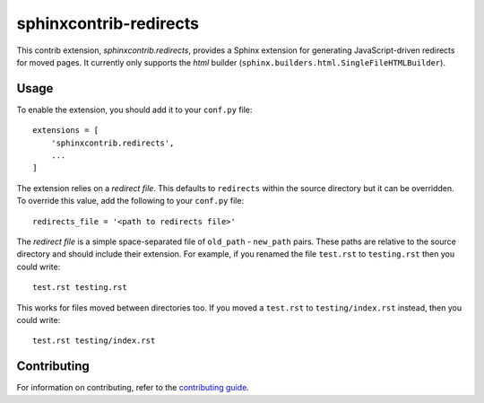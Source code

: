 =======================
sphinxcontrib-redirects
=======================

This contrib extension, `sphinxcontrib.redirects`, provides a Sphinx extension
for generating JavaScript-driven redirects for moved pages. It currently only
supports the `html` builder (``sphinx.builders.html.SingleFileHTMLBuilder``).

Usage
-----

To enable the extension, you should add it to your ``conf.py`` file::

    extensions = [
        'sphinxcontrib.redirects',
        ...
    ]

The extension relies on a *redirect file*. This defaults to ``redirects``
within the source directory but it can be overridden. To override this value,
add the following to your ``conf.py`` file::

    redirects_file = '<path to redirects file>'

The *redirect file* is a simple space-separated file of ``old_path`` -
``new_path`` pairs. These paths are relative to the source directory and should
include their extension. For example, if you renamed the file ``test.rst`` to
``testing.rst`` then you could write::

    test.rst testing.rst

This works for files moved between directories too. If you moved a ``test.rst``
to ``testing/index.rst`` instead, then you could write::

    test.rst testing/index.rst

Contributing
------------

For information on contributing, refer to the `contributing guide
<CONTRIBUTING.rst>`__.
